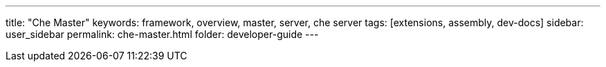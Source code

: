 ---
title: "Che Master"
keywords: framework, overview, master, server, che server
tags: [extensions, assembly, dev-docs]
sidebar: user_sidebar
permalink: che-master.html
folder: developer-guide
---

